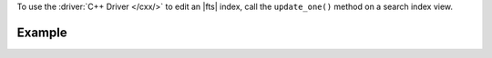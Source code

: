 To use the :driver:`C++ Driver </cxx/>` to edit an |fts| index, call the
``update_one()`` method on a search index view.

Example 
~~~~~~~

.. procedure:: 
   :style: normal 

   .. step:: Create a new file named ``edit-index.cpp``.

   .. step:: Copy the following code example into the file. 

      The following sample application instantiates a search index view and specifies
      a new |fts| index definition. Then, the application passes this definition and
      an existing index name to the ``update_one()`` method, which updates the existing
      index to reflect the new definition document.

      .. literalinclude:: /includes/fts/search-index-management/cpp/edit-index.cpp
         :language: cpp
         :copyable: true

   .. step:: Specify the following values and save the file.

      - Your |service| connection string. To learn more, see :ref:`connect-via-driver`.
      - The database and collection for which you want to update an index.
      - The name of the index that you want to update.
      - The fields to redefine your search index. To learn more, see :ref:`ref-index-definitions`.

   .. step:: Compile and run the file using the following commands.

      .. code-block:: shell

        g++ -o edit-index edit-index.cpp $(pkg-config --cflags --libs libmongocxx)
        ./edit-index